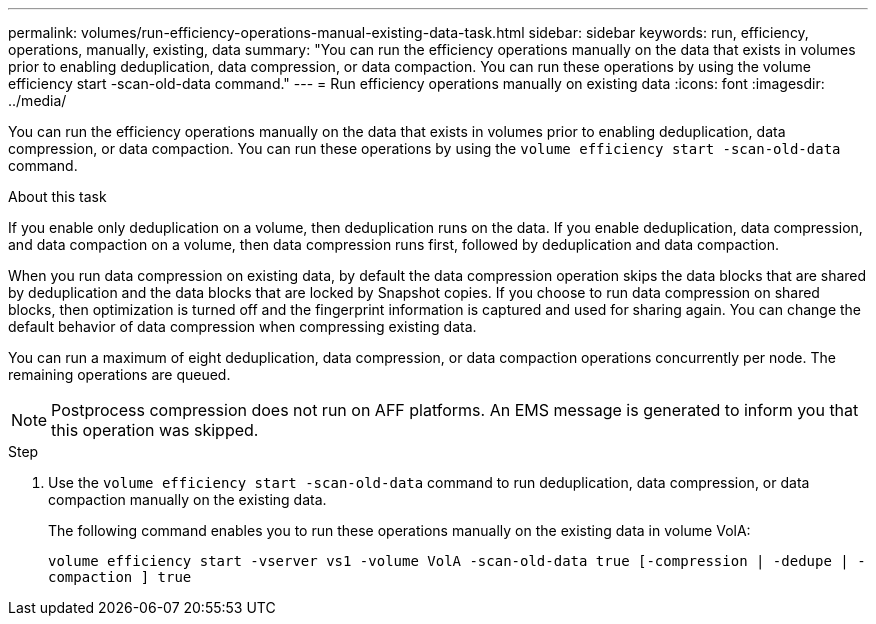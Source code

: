 ---
permalink: volumes/run-efficiency-operations-manual-existing-data-task.html
sidebar: sidebar
keywords: run, efficiency, operations, manually, existing, data
summary: "You can run the efficiency operations manually on the data that exists in volumes prior to enabling deduplication, data compression, or data compaction. You can run these operations by using the volume efficiency start -scan-old-data command."
---
= Run efficiency operations manually on existing data
:icons: font
:imagesdir: ../media/

[.lead]
You can run the efficiency operations manually on the data that exists in volumes prior to enabling deduplication, data compression, or data compaction. You can run these operations by using the `volume efficiency start -scan-old-data` command.

.About this task

If you enable only deduplication on a volume, then deduplication runs on the data. If you enable deduplication, data compression, and data compaction on a volume, then data compression runs first, followed by deduplication and data compaction.

When you run data compression on existing data, by default the data compression operation skips the data blocks that are shared by deduplication and the data blocks that are locked by Snapshot copies. If you choose to run data compression on shared blocks, then optimization is turned off and the fingerprint information is captured and used for sharing again. You can change the default behavior of data compression when compressing existing data.

You can run a maximum of eight deduplication, data compression, or data compaction operations concurrently per node. The remaining operations are queued.

[NOTE]
====
Postprocess compression does not run on AFF platforms. An EMS message is generated to inform you that this operation was skipped.
====

.Step

. Use the `volume efficiency start -scan-old-data` command to run deduplication, data compression, or data compaction manually on the existing data.
+
The following command enables you to run these operations manually on the existing data in volume VolA:
+
`volume efficiency start -vserver vs1 -volume VolA -scan-old-data true [-compression | -dedupe | -compaction ] true`
